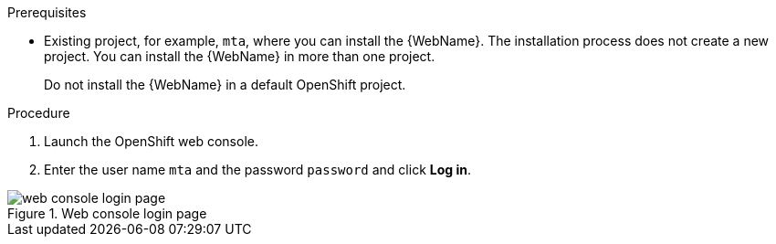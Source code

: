 // Module included in the following assemblies:
//
// * docs/web-console-guide_5/master.adoc

[id="installing-web-console-on-openshift_{context}"]
ifdef::ocp-45[]
= Installing the {WebName} on OpenShift{nbsp}Container{nbsp}Platform 4.5 and later

You can install the {WebName} on OpenShift{nbsp}Container{nbsp}Platform 4.5 and later versions with the {ProductName} Operator.

[NOTE]
====
The {ProductName} Operator is a Community Operator. Red Hat provides no support for Community Operators.
====
endif::[]
ifdef::ocp-41[]
= Installing the {WebName} on OpenShift{nbsp}Container{nbsp}Platform 4.2-4.4

You can install the {WebName} on OpenShift{nbsp}Container{nbsp}Platform 4.2-4.4 by importing a template and instantiating it to create the {WebName} application.
endif::[]
ifdef::ocp-311[]
= Installing the {WebName} on OpenShift{nbsp}Container{nbsp}Platform 3.11

You can install the {WebName} on OpenShift{nbsp}Container{nbsp}Platform 3.11 by importing a template into the OpenShift Service Catalog.
endif::[]

.Prerequisites

ifdef::ocp-45[]
* `cluster-admin` privileges to install the *{DocInfoProductName}* Operator.
* `project-admin-user` privileges to install the {WebName} application in a project.
endif::[]
* Existing project, for example, `mta`, where you can install the {WebName}. The installation process does not create a new project. You can install the {WebName} in more than one project.
+
Do not install the {WebName} in a default OpenShift project.

.Procedure

ifdef::ocp-41,ocp-311[]
. Download the installation archive file from the link:https://developers.redhat.com/products/mta/download[{ProductShortName} download page].
. Extract the `.zip` file to a directory, for example, `MTA_HOME`.
endif::[]
. Launch the OpenShift web console.
ifdef::ocp-45[]
. Click *Operators* -> *OperatorHub*.
// . Click the *Modernization & Migration* category and then click the *{DocInfoProductName}* Operator.
. Enter `migration` in the *Filter by keyword* field to locate the *{DocInfoProductName}* Operator.
. Click the Operator.
. Click *Install*.
. Select *mta* from the *Installed Namespace* list and click *Install*.
. Switch to the *Developer* perspective and click *+Add*.
. In the *Add* view, click *Operator Backed*.
. Click the *{DocInfoProductName}* Operator.
. Click *Create*.
endif::[]
ifdef::ocp-41[]
. Click the *Import YAML* button in the upper-right corner of the web console.
. Select *mta* from the *Project* list.
. Copy the contents of the appropriate template from the `MTA_HOME/openshift/templates/` directory into the *Import YAML* field.
+
Two templates are provided, one for shared storage and one without shared storage.
. Switch to the *Developer* perspective and click *+Add*.
. In the *Add* view, click *From Catalog*.
. Click the *{ProductName}* template.
. Click *Instantiate Template*.
endif::[]
ifdef::ocp-45,ocp-41[]
. Review the application settings and click *Create*.
. In the *Topology* view, wait for the pods to start.
. Click the *Open URL* button of the `mta` Pod to open the {WebName} in a new browser window.
endif::[]
ifdef::ocp-311[]
. Switch to the *Service Catalog* perspective and click *Import YAML/JSON* in the upper-right corner of the web console.
+
image::openshift-console.png[OpenShift console]
. Select *mta* from the *Add to Project* list.
. Click *Browse* and select a template from the `MTA_HOME/openshift/templates/` directory.
+
Two templates are provided, one for shared storage and one without shared storage.
. Click *Create*.
. Click *Continue*.
. Review the application settings and click *Create*.
. Switch to the *Cluster Console*.
. Click *Workloads* -> *Pods* and verify that the {ProductShortName} pods are running.
. Click *Networking* -> *Routes* and then click the URL beside the `mta-web-console` application to open the {WebName} in a new browser window.
endif::[]
. Enter the user name `mta` and the password `password` and click *Log in*.

.Web console login page
image::web-login-openshift.png[web console login page]
